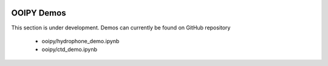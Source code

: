 .. image:: ../../imgs/ooipy_banner2.png
  :width: 700
  :alt: OOIPY Logo
  :align: left

OOIPY Demos
===========

This section is under development. Demos can currently be found on GitHub repository

  - ooipy/hydrophone_demo.ipynb
  - ooipy/ctd_demo.ipynb
